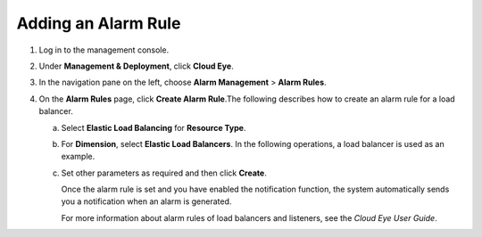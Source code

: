 Adding an Alarm Rule
====================

#. Log in to the management console.
#. Under **Management & Deployment**, click **Cloud Eye**.
#. In the navigation pane on the left, choose **Alarm Management** > **Alarm Rules**.
#. On the **Alarm Rules** page, click **Create Alarm Rule**.The following describes how to create an alarm rule for a load balancer.

   a. Select **Elastic Load Balancing** for **Resource Type**.

   b. For **Dimension**, select **Elastic Load Balancers**. In the following operations, a load balancer is used as an example.

   c. Set other parameters as required and then click **Create**.

      Once the alarm rule is set and you have enabled the notification function, the system automatically sends you a notification when an alarm is generated.

      |image1|

      For more information about alarm rules of load balancers and listeners, see the *Cloud Eye User Guide*.

.. |image1| image:: /images/note_3.0-en-us.png
